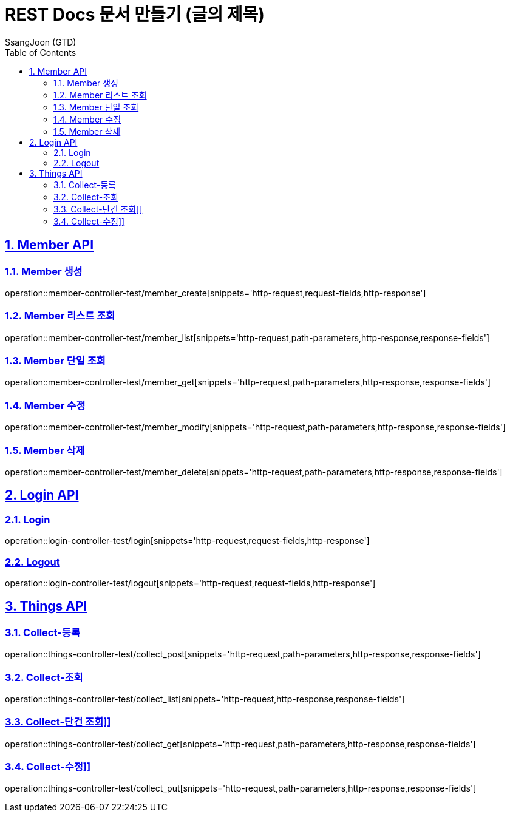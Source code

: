 = REST Docs 문서 만들기 (글의 제목)
SsangJoon (GTD)
:sectnums:
:doctype: book
:toc: left
//:icons: font
:source-highlighter: prettify
:toclevels: 2
:toc-title: Table of Contents
:sectlinks:
:docinfo: shared-head

[[Member-API]]
== Member API

[[Member-생성]]
=== Member 생성
operation::member-controller-test/member_create[snippets='http-request,request-fields,http-response']

[[Member-리스트-조회]]
=== Member 리스트 조회
operation::member-controller-test/member_list[snippets='http-request,path-parameters,http-response,response-fields']

[[Member-단일-조회]]
=== Member 단일 조회
operation::member-controller-test/member_get[snippets='http-request,path-parameters,http-response,response-fields']

[[Member-수정]]
=== Member 수정
operation::member-controller-test/member_modify[snippets='http-request,path-parameters,http-response,response-fields']

[[Member-삭제]]
=== Member 삭제
operation::member-controller-test/member_delete[snippets='http-request,path-parameters,http-response,response-fields']

[[Login-API]]
== Login API

[[Login]]
=== Login
operation::login-controller-test/login[snippets='http-request,request-fields,http-response']

[[Logout]]
=== Logout
operation::login-controller-test/logout[snippets='http-request,request-fields,http-response']

[[Things-API]]
== Things API

[[Collect-등록]]
=== Collect-등록
operation::things-controller-test/collect_post[snippets='http-request,path-parameters,http-response,response-fields']

[[Collect-조회]]
=== Collect-조회
operation::things-controller-test/collect_list[snippets='http-request,http-response,response-fields']

[[Collect-단건-조회]]
=== Collect-단건 조회]]
operation::things-controller-test/collect_get[snippets='http-request,path-parameters,http-response,response-fields']

[[Collect-수정]]
=== Collect-수정]]
operation::things-controller-test/collect_put[snippets='http-request,path-parameters,http-response,response-fields']